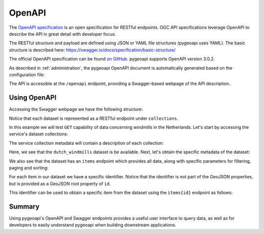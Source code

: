 .. _openapi:

OpenAPI
=======

The `OpenAPI specification <https://swagger.io/docs/specification/about/>`_ is an open specification for RESTful
endpoints.  OGC API specifications leverage OpenAPI to describe the API in great detail with developer focus.

The RESTful structure and payload are defined using JSON or YAML file structures (pygeoapi uses YAML).  The basic
structure is described here: `<https://swagger.io/docs/specification/basic-structure/>`_

The official OpenAPI specification can be found `on GitHub <https://github.com/OAI/OpenAPI-Specification/tree/master/versions>`_.
pygeoapi supports OpenAPI version 3.0.2.

As described in :ref:`administration`, the pygeoapi OpenAPI document is automatically generated based on the
configuration file:

The API is accessible at the ``/openapi`` endpoint, providing a Swagger-based webpage of the API description..

.. seealso::
   the pygeoapi demo OpenAPI/Swagger endpoint at https://demo.pygeoapi.io/master/openapi


Using OpenAPI
-------------

Accessing the Swagger webpage we have the following structure:

.. image:: /_static/openapi_intro_page.png


Notice that each dataset is represented as a RESTful endpoint under ``collections``.

In this example we will test ``GET`` capability of data concerning windmills in the Netherlands.  Let's start by
accessing the service's dataset collections:

.. image:: /_static/openapi_get_collections.png

The service collection metadata will contain a description of each collection:

.. image:: /_static/openapi_get_collections_result.png

Here, we see that the ``dutch_windmills`` dataset is be available.  Next, let's obtain the specific metadata of the
dataset:

.. image:: /_static/openapi_get_collection.png

.. image:: /_static/openapi_get_collection_result.png

We also see that the dataset has an ``items`` endpoint which provides all data, along with specific parameters for
filtering,
paging and sorting:

.. image:: /_static/openapi_get_item.png

For each item in our dataset we have a specific identifier.  Notice that the identifier is not part of the GeoJSON
properties, but is provided as a GeoJSON root property of ``id``.

.. image:: /_static/openapi_get_item_id.png

This identifier can be used to obtain a specific item from the dataset using the ``items{id}`` endpoint as follows:

.. image:: /_static/openapi_get_item_id2.png

Summary
-------

Using pygeoapi's OpenAPI and Swagger endpoints provides a useful user interface to query data, as well as for
developers to easily understand pygeoapi when building downstream applications.
